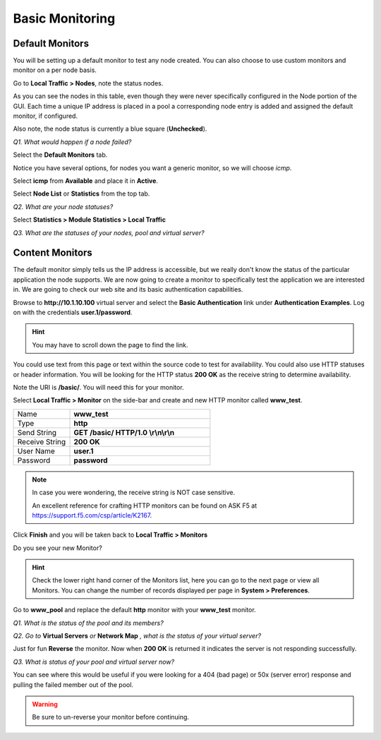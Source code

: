 Basic Monitoring
================

Default Monitors
----------------

You will be setting up a default monitor to test any node created. You
can also choose to use custom monitors and monitor on a per node basis.

Go to **Local Traffic > Nodes**, note the status nodes.

As you can see the nodes in this table, even though they were never
specifically configured in the Node portion of the GUI. Each time a unique IP
address is placed in a pool a corresponding node entry is added and
assigned the default monitor, if configured.

Also note, the node status is currently a blue square (**Unchecked**).

*Q1. What would happen if a node failed?*

Select the **Default Monitors** tab.

Notice you have several options, for nodes you want a generic monitor,
so we will choose *icmp*.

Select **icmp** from **Available** and place it in **Active**.

Select **Node List** or **Statistics** from the top tab.

*Q2. What are your node statuses?*

Select **Statistics > Module Statistics > Local Traffic**

*Q3. What are the statuses of your nodes, pool and virtual server?*

Content Monitors
----------------

The default monitor simply tells us the IP address is accessible, but we
really don't know the status of the particular application the node
supports. We are now going to create a monitor to specifically test the
application we are interested in. We are going to check our web site and
its basic authentication capabilities.

Browse to **http://10.1.10.100** virtual server and select the **Basic
Authentication** link under **Authentication Examples**. Log on with the
credentials **user.1/password**.

.. HINT::

   You may have to scroll down the page to find the link.

You could use text from this page or text within the source code to test
for availability. You could also use HTTP statuses or header
information. You will be looking for the HTTP status **200 OK** as
the receive string to determine availability.

Note the URI is **/basic/**. You will need this for your monitor.

Select **Local Traffic > Monitor** on the side-bar and create and new
HTTP monitor called **www_test**.

.. list-table::
   :widths: 40 100

   *  - Name 
      - **www_test**
   *  - Type
      - **http**
   *  - Send String
      - **GET /basic/ HTTP/1.0 \\r\\n\\r\\n**
   *  - Receive String
      - **200 OK**
   *  - User Name
      - **user.1**
   *  - Password
      - **password**

.. NOTE:: In case you were wondering, the receive string is NOT case sensitive.
 
   An excellent reference for crafting HTTP monitors can be found on ASK F5 at https://support.f5.com/csp/article/K2167. 
   

Click **Finish** and you will be taken back to **Local Traffic > Monitors**

Do you see your new Monitor?

.. HINT:: 

   Check the lower right hand corner of the Monitors list, here you
   can go to the next page or view all Monitors. You can change the number of records 
   displayed per page in **System > Preferences**.

Go to **www\_pool** and replace the default **http** monitor with your
**www\_test** monitor.

*Q1. What is the status of the pool and its members?*

*Q2. Go to* **Virtual Servers** *or* **Network Map** *, what is the status of
your virtual server?*

Just for fun **Reverse** the monitor. Now when **200 OK** is returned it
indicates the server is not responding successfully.

*Q3. What is status of your pool and virtual server now?*

You can see where this would be useful if you were looking for a 404
(bad page) or 50x (server error) response and pulling the failed member
out of the pool.

.. WARNING::

   Be sure to un-reverse your monitor before continuing.
